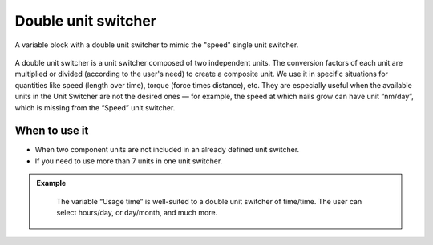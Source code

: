 .. _uxVariableBlockDoubleUnitSwitcher:

Double unit switcher
====================

.. figure:: images/doubleUnitSwitcher.png
  :alt: A variable block labelled "Initial speed", which has a double unit switcher with first unit "meters" and second unit "seconds".
  :align: center
  :width: 50%

  A variable block with a double unit switcher to mimic the "speed" single unit switcher.

A double unit switcher is a unit switcher composed of two independent units.
The conversion factors of each unit are multiplied or divided (according to the user's need) to create a composite unit.
We use it in specific situations for quantities like speed (length over time), torque (force times distance), etc.
They are especially useful when the available units in the Unit Switcher are not the desired ones  — for example, the speed at which nails grow can have unit “nm/day”, which is missing from the “Speed” unit switcher.

When to use it
^^^^^^^^^^^^^^

* When two component units are not included in an already defined unit switcher.
* If you need to use more than 7 units in one unit switcher.

.. admonition:: Example
  :class: green

    The variable “Usage time” is well-suited to a double unit switcher of time/time. The user can select hours/day, or day/month, and much more.